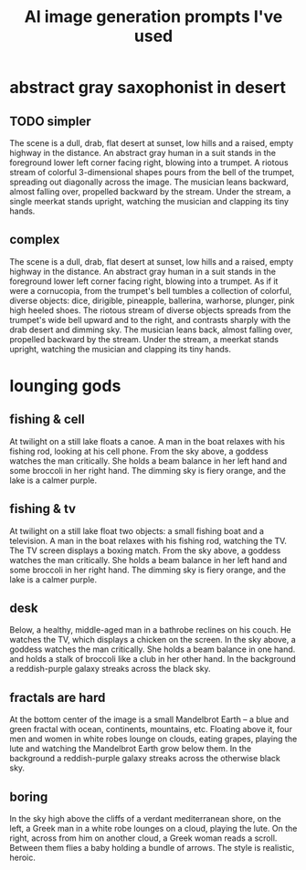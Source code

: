 :PROPERTIES:
:ID:       4926ca3b-cc5f-486e-87d3-6e960af95a25
:END:
#+title: AI image generation prompts I've used
* abstract gray saxophonist in desert
** TODO simpler
  The scene is a dull, drab, flat desert at sunset, low hills and a raised, empty highway in the distance. An abstract gray human in a suit stands in the foreground lower left corner facing right, blowing into a trumpet. A riotous stream of colorful 3-dimensional shapes pours from the bell of the trumpet, spreading out diagonally across the image. The musician leans backward, almost falling over, propelled backward by the stream. Under the stream, a single meerkat stands upright, watching the musician and clapping its tiny hands.
** complex
   The scene is a dull, drab, flat desert at sunset, low hills and a raised, empty highway in the distance. An abstract gray human in a suit stands in the foreground lower left corner facing right, blowing into a trumpet. As if it were a cornucopia, from the trumpet's bell tumbles a collection of colorful, diverse objects: dice, dirigible, pineapple, ballerina, warhorse, plunger, pink high heeled shoes. The riotous stream of diverse objects spreads from the trumpet's wide bell upward and to the right, and contrasts sharply with the drab desert and dimming sky. The musician leans back, almost falling over, propelled backward by the stream. Under the stream, a meerkat stands upright, watching the musician and clapping its tiny hands.
* lounging gods
** fishing & cell
   At twilight on a still lake floats a canoe. A man in the boat relaxes with his fishing rod, looking at his cell phone. From the sky above, a goddess watches the man critically. She holds a beam balance in her left hand and some broccoli in her right hand. The dimming sky is fiery orange, and the lake is a calmer purple.
** fishing & tv
   At twilight on a still lake float two objects: a small fishing boat and a television. A man in the boat relaxes with his fishing rod, watching the TV. The TV screen displays a boxing match. From the sky above, a goddess watches the man critically. She holds a beam balance in her left hand and some broccoli in her right hand. The dimming sky is fiery orange, and the lake is a calmer purple.
** desk
   Below, a healthy, middle-aged man in a bathrobe reclines on his couch. He watches the TV, which displays a chicken on the screen. In the sky above, a goddess watches the man critically. She holds a beam balance in one hand. and holds a stalk of broccoli like a club in her other hand. In the background a reddish-purple galaxy streaks across the black sky.
** fractals are hard
   At the bottom center of the image is a small Mandelbrot Earth -- a blue and green fractal with ocean, continents, mountains, etc. Floating above it, four men and women in white robes lounge on clouds, eating grapes, playing the lute and watching the Mandelbrot Earth grow below them. In the background a reddish-purple galaxy streaks across the otherwise black sky.
** boring
   In the sky high above the cliffs of a verdant mediterranean shore, on the left, a Greek man in a white robe lounges on a cloud, playing the lute. On the right, across from him on another cloud, a Greek woman reads a scroll. Between them flies a baby holding a bundle of arrows. The style is realistic, heroic.
